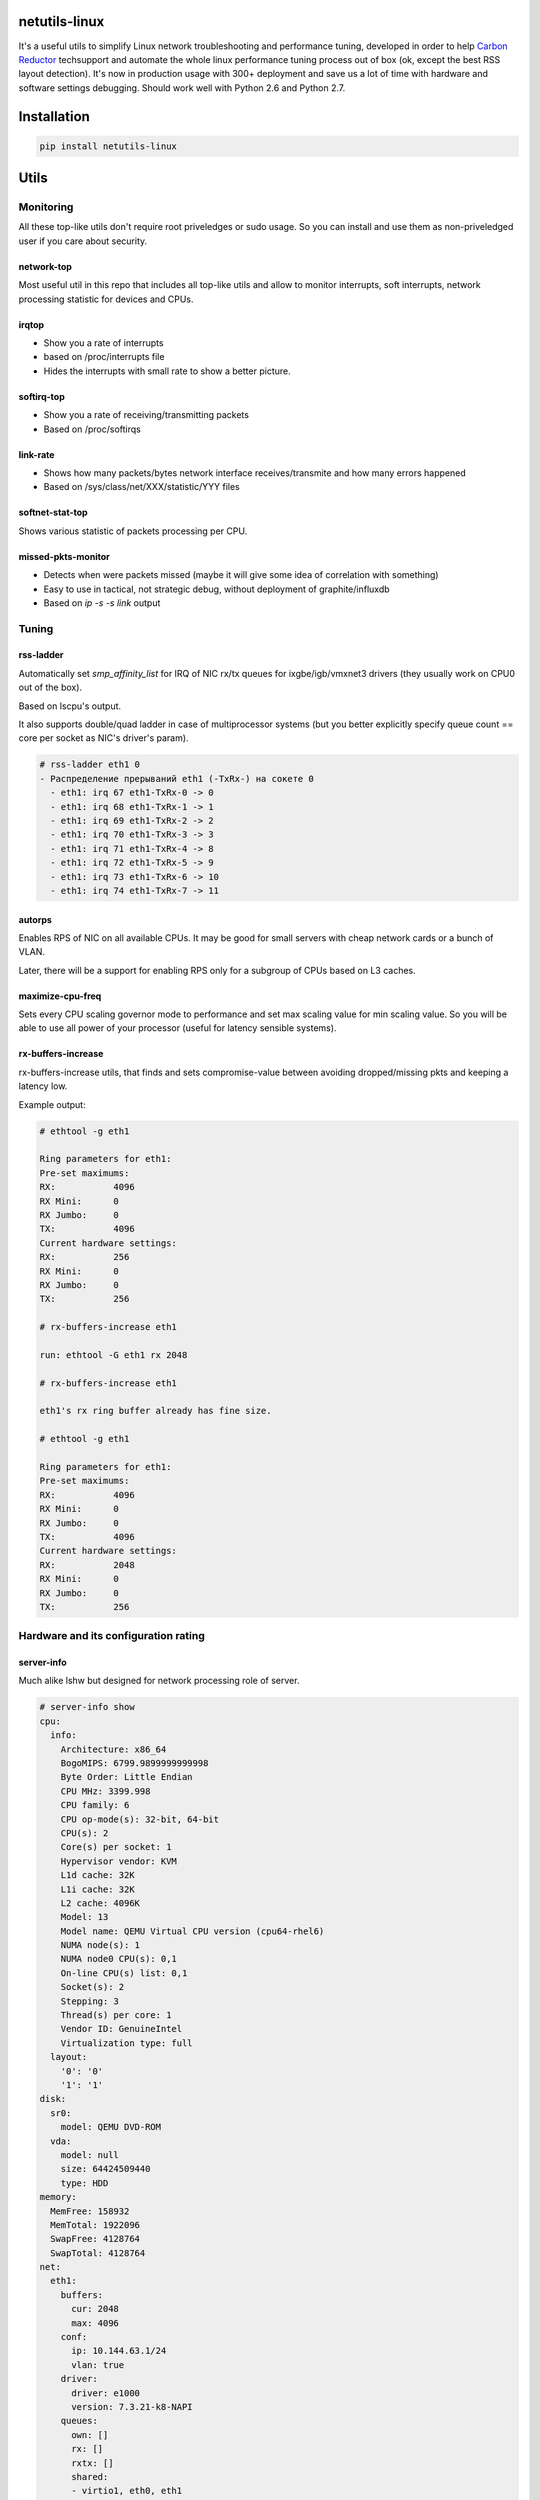netutils-linux
==============

.. image:: https://travis-ci.org/strizhechenko/netutils-linux.svg?branch=master
   :target: https://travis-ci.org/strizhechenko/netutils-linux

It's a useful utils to simplify Linux network troubleshooting and performance tuning, developed in order to help `Carbon Reductor`_ techsupport and automate the whole linux performance tuning process out of box (ok, except the best RSS layout detection). It's now in production usage with 300+ deployment and save us a lot of time with hardware and software settings debugging. Should work well with Python 2.6 and Python 2.7.

.. _Carbon Reductor: http://www.carbonsoft.ru/products/carbon-reductor-5/

Installation
============
.. code :: shell

  pip install netutils-linux

Utils
=====

Monitoring
----------

All these top-like utils don't require root priveledges or sudo usage. So you can install and use them as non-priveledged user if you care about security.

.. code :: shell
  pip install --user netutils-linux

network-top
~~~~~~~~~~~
Most useful util in this repo that includes all top-like utils and allow to monitor interrupts, soft interrupts, network processing statistic for devices and CPUs.

.. image:: https://cloud.githubusercontent.com/assets/3813830/26570951/acacf18c-452c-11e7-8fe7-5d0952f39d8b.gif

irqtop
~~~~~~~~~~~
- Show you a rate of interrupts
- based on /proc/interrupts file
- Hides the interrupts with small rate to show a better picture.

.. image:: https://user-images.githubusercontent.com/3813830/26898412-470d2ddc-4be5-11e7-9b57-8bb3248db896.gif

softirq-top
~~~~~~~~~~~
- Show you a rate of receiving/transmitting packets
- Based on /proc/softirqs

.. image:: https://user-images.githubusercontent.com/3813830/26898413-470e6b98-4be5-11e7-8e11-c0caabfb8f5f.gif

link-rate
~~~~~~~~~
- Shows how many packets/bytes network interface receives/transmite and how many errors happened
- Based on /sys/class/net/XXX/statistic/YYY files

.. image:: https://user-images.githubusercontent.com/3813830/26898411-4707ebec-4be5-11e7-8013-aff315bc07d0.gif

softnet-stat-top
~~~~~~~~~~~~~~~~
Shows various statistic of packets processing per CPU.

.. image:: https://user-images.githubusercontent.com/3813830/26898415-4726de3a-4be5-11e7-8003-7b4bb358111c.gif

missed-pkts-monitor
~~~~~~~~~~~~~~~~~~~
- Detects when were packets missed (maybe it will give some idea of correlation with something)
- Easy to use in tactical, not strategic debug, without deployment of graphite/influxdb
- Based on `ip -s -s link` output

Tuning
------

rss-ladder
~~~~~~~~~~
Automatically set `smp_affinity_list` for IRQ of NIC rx/tx queues for ixgbe/igb/vmxnet3 drivers (they usually work on CPU0 out of the box).

Based on lscpu's output.

It also supports double/quad ladder in case of multiprocessor systems (but you better explicitly specify queue count == core per socket as NIC's driver's param).

.. code::

  # rss-ladder eth1 0
  - Распределение прерываний eth1 (-TxRx-) на сокете 0
    - eth1: irq 67 eth1-TxRx-0 -> 0
    - eth1: irq 68 eth1-TxRx-1 -> 1
    - eth1: irq 69 eth1-TxRx-2 -> 2
    - eth1: irq 70 eth1-TxRx-3 -> 3
    - eth1: irq 71 eth1-TxRx-4 -> 8
    - eth1: irq 72 eth1-TxRx-5 -> 9
    - eth1: irq 73 eth1-TxRx-6 -> 10
    - eth1: irq 74 eth1-TxRx-7 -> 11

autorps
~~~~~~~
Enables RPS of NIC on all available CPUs. It may be good for small servers with cheap network cards or a bunch of VLAN.

Later, there will be a support for enabling RPS only for a subgroup of CPUs based on L3 caches.

maximize-cpu-freq
~~~~~~~~~~~~~~~~~
Sets every CPU scaling governor mode to performance and set max scaling value for min scaling value. So you will be able to use all power of your processor (useful for latency sensible systems).

rx-buffers-increase
~~~~~~~~~~~~~~~~~~~
rx-buffers-increase utils, that finds and sets compromise-value between avoiding dropped/missing pkts and keeping a latency low.

Example output:

.. code::

  # ethtool -g eth1

  Ring parameters for eth1:
  Pre-set maximums:
  RX:		4096
  RX Mini:	0
  RX Jumbo:	0
  TX:		4096
  Current hardware settings:
  RX:		256
  RX Mini:	0
  RX Jumbo:	0
  TX:		256

  # rx-buffers-increase eth1

  run: ethtool -G eth1 rx 2048

  # rx-buffers-increase eth1

  eth1's rx ring buffer already has fine size.

  # ethtool -g eth1

  Ring parameters for eth1:
  Pre-set maximums:
  RX:		4096
  RX Mini:	0
  RX Jumbo:	0
  TX:		4096
  Current hardware settings:
  RX:		2048
  RX Mini:	0
  RX Jumbo:	0
  TX:		256

Hardware and its configuration rating
-------------------------------------
server-info
~~~~~~~~~~~
Much alike lshw but designed for network processing role of server.

.. code::

  # server-info show
  cpu:
    info:
      Architecture: x86_64
      BogoMIPS: 6799.9899999999998
      Byte Order: Little Endian
      CPU MHz: 3399.998
      CPU family: 6
      CPU op-mode(s): 32-bit, 64-bit
      CPU(s): 2
      Core(s) per socket: 1
      Hypervisor vendor: KVM
      L1d cache: 32K
      L1i cache: 32K
      L2 cache: 4096K
      Model: 13
      Model name: QEMU Virtual CPU version (cpu64-rhel6)
      NUMA node(s): 1
      NUMA node0 CPU(s): 0,1
      On-line CPU(s) list: 0,1
      Socket(s): 2
      Stepping: 3
      Thread(s) per core: 1
      Vendor ID: GenuineIntel
      Virtualization type: full
    layout:
      '0': '0'
      '1': '1'
  disk:
    sr0:
      model: QEMU DVD-ROM
    vda:
      model: null
      size: 64424509440
      type: HDD
  memory:
    MemFree: 158932
    MemTotal: 1922096
    SwapFree: 4128764
    SwapTotal: 4128764
  net:
    eth1:
      buffers:
        cur: 2048
        max: 4096
      conf:
        ip: 10.144.63.1/24
        vlan: true
      driver:
        driver: e1000
        version: 7.3.21-k8-NAPI
      queues:
        own: []
        rx: []
        rxtx: []
        shared:
        - virtio1, eth0, eth1
        tx: []
        unknown: []

It also can rate hardware and its features in range of 1..10.

.. code::

  # server-info rate
  cpu:
    BogoMIPS: 7
    CPU MHz: 7
    CPU(s): 1
    Core(s) per socket: 1
    L3 cache: 1
    Socket(s): 10
    Thread(s) per core: 10
    Vendor ID: 10
   disk:
     sr0:
       size: 1
       type: 2
     vda:
       size: 1
       type: 1
   memory:
     MemTotal: 1
     SwapTotal: 10
   net:
     eth1:
       buffers:
         cur: 5
         max: 10
       driver: 1
       queues: 1
   system:
     Hypervisor vendor: 1
     Virtualization type: 1
